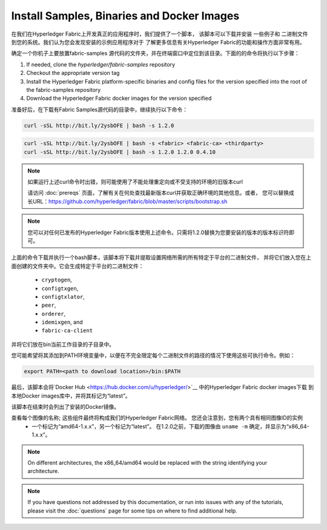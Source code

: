 Install Samples, Binaries and Docker Images
===========================================

在我们在Hyperledger Fabric上开发真正的应用程序时，我们提供了一个脚本，
该脚本可以下载并安装 一些例子和 二进制文件 到您的系统。我们认为您会发现安装的示例应用程序对于
了解更多信息有关Hyperledger Fabric的功能和操作方面非常有用。

.. 注意:: If you are running on **Windows** you will want to make use of the
	  Docker Quickstart Terminal for the upcoming terminal commands.
          Please visit the :doc:`prereqs` if you haven't previously installed
          it.

          If you are using Docker Toolbox on Windows 7 or macOS, you
          will need to use a location under ``C:\Users`` (Windows 7) or
          ``/Users`` (macOS) when installing and running the samples.

          If you are using Docker for Mac, you will need to use a location
          under ``/Users``, ``/Volumes``, ``/private``, or ``/tmp``.  To use a different
          location, please consult the Docker documentation for
          `file sharing <https://docs.docker.com/docker-for-mac/#file-sharing>`__.

          If you are using Docker for Windows, please consult the Docker
          documentation for `shared drives <https://docs.docker.com/docker-for-windows/#shared-drives>`__
          and use a location under one of the shared drives.

确定一个你机子上要放置fabric-samples 源代码的文件夹，并在终端窗口中定位到该目录。下面的的命令将执行以下步骤：

#. If needed, clone the `hyperledger/fabric-samples` repository
#. Checkout the appropriate version tag
#. Install the Hyperledger Fabric platform-specific binaries and config files
   for the version specified into the root of the fabric-samples repository
#. Download the Hyperledger Fabric docker images for the version specified

准备好后，在下载有Fabric Samples源代码的目录中，继续执行以下命令：

.. code:: bash

  curl -sSL http://bit.ly/2ysbOFE | bash -s 1.2.0

.. 注意:: 如果要下载Fabric，Fabric-ca和第三方Docker镜像，则必须提供版本标识符

.. code:: bash

  curl -sSL http://bit.ly/2ysbOFE | bash -s <fabric> <fabric-ca> <thirdparty>
  curl -sSL http://bit.ly/2ysbOFE | bash -s 1.2.0 1.2.0 0.4.10

.. note:: 如果运行上述curl命令时出错，则可能使用了不能处理重定向或不受支持的环境的旧版本curl

    请访问 :doc:`prereqs` 页面，了解有关在何处查找最新版本curl并获取正确环境的其他信息。或者，
    您可以替换成长URL：https://github.com/hyperledger/fabric/blob/master/scripts/bootstrap.sh

.. note:: 您可以对任何已发布的Hyperledger Fabric版本使用上述命令。只需将1.2.0替换为您要安装的版本的版本标识符即可。

上面的命令下载并执行一个bash脚本，该脚本将下载并提取设置网络所需的所有特定于平台的二进制文件，
并将它们放入您在上面创建的文件夹中。它会生成特定于平台的二进制文件：

  * ``cryptogen``,
  * ``configtxgen``,
  * ``configtxlator``,
  * ``peer``,
  * ``orderer``,
  * ``idemixgen``, and
  * ``fabric-ca-client``

并将它们放在bin当前工作目录的子目录中。

您可能希望将其添加到PATH环境变量中，以便在不完全限定每个二进制文件的路径的情况下使用这些可执行命令。例如：

.. code:: bash

  export PATH=<path to download location>/bin:$PATH

最后，该脚本会将`Docker Hub <https://hub.docker.com/u/hyperledger/>`__ 中的Hyperledger Fabric docker images下载 
到本地Docker images库中，并将其标记为“latest”。

该脚本在结束时会列出了安装的Docker镜像。

查看每个图像的名称; 这些组件最终将构成我们的Hyperledger Fabric网络。 您还会注意到，您有两个具有相同图像ID的实例
 - 一个标记为“amd64-1.x.x”，另一个标记为“latest”。 在1.2.0之前，下载的图像由 ``uname -m``  确定，并显示为“x86_64-1.x.x”。

.. note:: On different architectures, the x86_64/amd64 would be replaced
          with the string identifying your architecture.

.. note:: If you have questions not addressed by this documentation, or run into
          issues with any of the tutorials, please visit the :doc:`questions`
          page for some tips on where to find additional help.

.. Licensed under Creative Commons Attribution 4.0 International License
   https://creativecommons.org/licenses/by/4.0/

